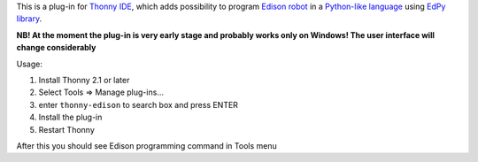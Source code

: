 This is a plug-in for `Thonny IDE <http://thonny.org>`_, which adds possibility to program `Edison robot <https://meetedison.com/>`_ in a `Python-like language <https://meetedison.com/meet-edpy-python-programming-edison/>`_ using `EdPy library <https://github.com/Bdanilko/EdPy/>`_. 

**NB! At the moment the plug-in is very early stage and probably works only on Windows! The user interface will change considerably**

Usage:

#. Install Thonny 2.1 or later
#. Select Tools => Manage plug-ins...
#. enter ``thonny-edison`` to search box and press ENTER
#. Install the plug-in
#. Restart Thonny

After this you should see Edison programming command in Tools menu

